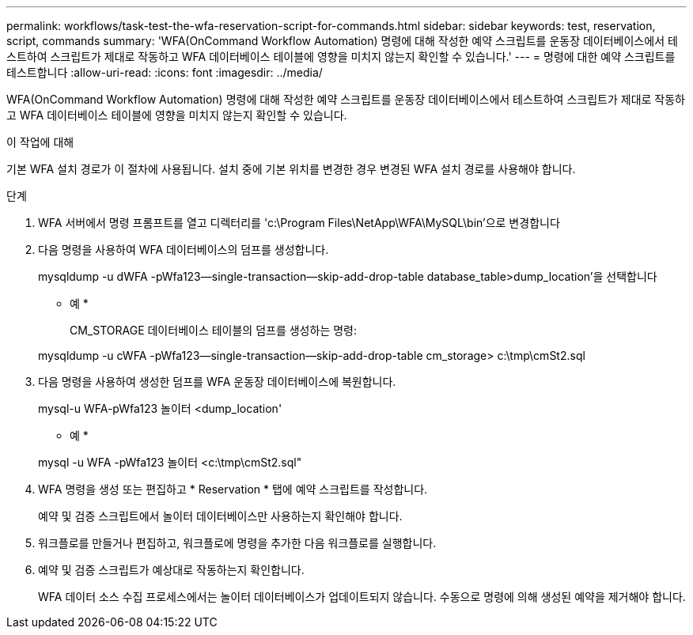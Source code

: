 ---
permalink: workflows/task-test-the-wfa-reservation-script-for-commands.html 
sidebar: sidebar 
keywords: test, reservation, script, commands 
summary: 'WFA(OnCommand Workflow Automation) 명령에 대해 작성한 예약 스크립트를 운동장 데이터베이스에서 테스트하여 스크립트가 제대로 작동하고 WFA 데이터베이스 테이블에 영향을 미치지 않는지 확인할 수 있습니다.' 
---
= 명령에 대한 예약 스크립트를 테스트합니다
:allow-uri-read: 
:icons: font
:imagesdir: ../media/


[role="lead"]
WFA(OnCommand Workflow Automation) 명령에 대해 작성한 예약 스크립트를 운동장 데이터베이스에서 테스트하여 스크립트가 제대로 작동하고 WFA 데이터베이스 테이블에 영향을 미치지 않는지 확인할 수 있습니다.

.이 작업에 대해
기본 WFA 설치 경로가 이 절차에 사용됩니다. 설치 중에 기본 위치를 변경한 경우 변경된 WFA 설치 경로를 사용해야 합니다.

.단계
. WFA 서버에서 명령 프롬프트를 열고 디렉터리를 'c:\Program Files\NetApp\WFA\MySQL\bin'으로 변경합니다
. 다음 명령을 사용하여 WFA 데이터베이스의 덤프를 생성합니다.
+
mysqldump -u dWFA -pWfa123--single-transaction--skip-add-drop-table database_table>dump_location'을 선택합니다

+
* 예 *

+
CM_STORAGE 데이터베이스 테이블의 덤프를 생성하는 명령:

+
mysqldump -u cWFA -pWfa123--single-transaction--skip-add-drop-table cm_storage> c:\tmp\cmSt2.sql

. 다음 명령을 사용하여 생성한 덤프를 WFA 운동장 데이터베이스에 복원합니다.
+
mysql-u WFA-pWfa123 놀이터 <dump_location'

+
* 예 *

+
mysql -u WFA -pWfa123 놀이터 <c:\tmp\cmSt2.sql"

. WFA 명령을 생성 또는 편집하고 * Reservation * 탭에 예약 스크립트를 작성합니다.
+
예약 및 검증 스크립트에서 놀이터 데이터베이스만 사용하는지 확인해야 합니다.

. 워크플로를 만들거나 편집하고, 워크플로에 명령을 추가한 다음 워크플로를 실행합니다.
. 예약 및 검증 스크립트가 예상대로 작동하는지 확인합니다.
+
WFA 데이터 소스 수집 프로세스에서는 놀이터 데이터베이스가 업데이트되지 않습니다. 수동으로 명령에 의해 생성된 예약을 제거해야 합니다.


